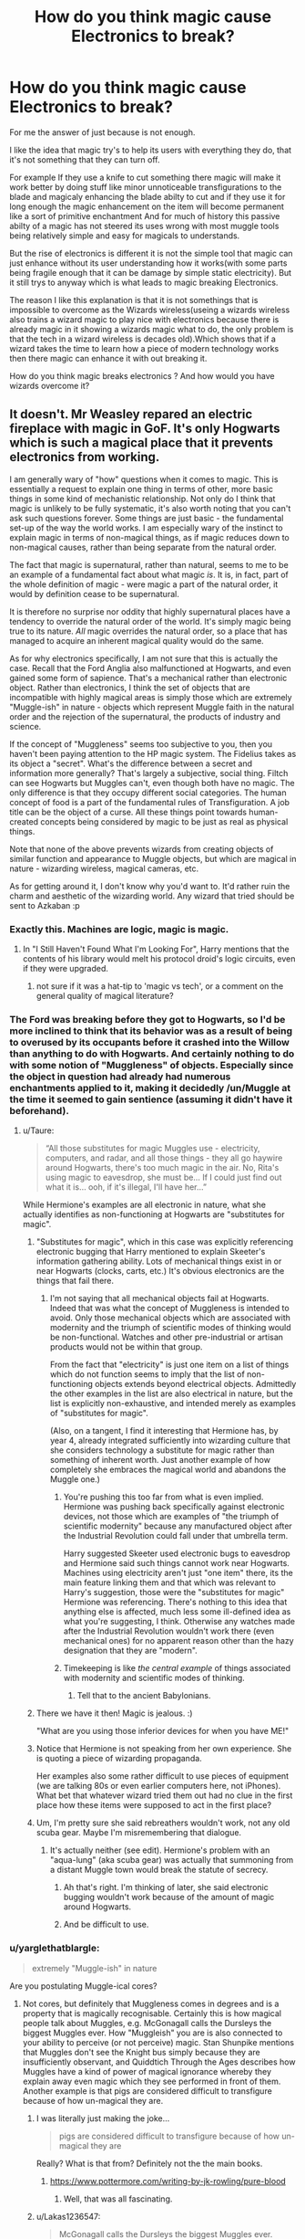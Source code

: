 #+TITLE: How do you think magic cause Electronics to break?

* How do you think magic cause Electronics to break?
:PROPERTIES:
:Author: Call0013
:Score: 6
:DateUnix: 1519490773.0
:DateShort: 2018-Feb-24
:FlairText: Discussion
:END:
For me the answer of just because is not enough.

I like the idea that magic try's to help its users with everything they do, that it's not something that they can turn off.

For example If they use a knife to cut something there magic will make it work better by doing stuff like minor unnoticeable transfigurations to the blade and magicaly enhancing the blade abilty to cut and if they use it for long enough the magic enhancement on the item will become permanent like a sort of primitive enchantment And for much of history this passive abilty of a magic has not steered its uses wrong with most muggle tools being relatively simple and easy for magicals to understands.

But the rise of electronics is different it is not the simple tool that magic can just enhance without its user understanding how it works(with some parts being fragile enough that it can be damage by simple static electricity). But it still trys to anyway which is what leads to magic breaking Electronics.

The reason I like this explanation is that it is not somethings that is impossible to overcome as the Wizards wireless(useing a wizards wireless also trains a wizard magic to play nice with electronics because there is already magic in it showing a wizards magic what to do, the only problem is that the tech in a wizard wireless is decades old).Which shows that if a wizard takes the time to learn how a piece of modern technology works then there magic can enhance it with out breaking it.

How do you think magic breaks electronics ? And how would you have wizards overcome it?


** It doesn't. Mr Weasley repared an electric fireplace with magic in GoF. It's only Hogwarts which is such a magical place that it prevents electronics from working.

I am generally wary of "how" questions when it comes to magic. This is essentially a request to explain one thing in terms of other, more basic things in some kind of mechanistic relationship. Not only do I think that magic is unlikely to be fully systematic, it's also worth noting that you can't ask such questions forever. Some things are just basic - the fundamental set-up of the way the world works. I am especially wary of the instinct to explain magic in terms of non-magical things, as if magic reduces down to non-magical causes, rather than being separate from the natural order.

The fact that magic is supernatural, rather than natural, seems to me to be an example of a fundamental fact about what magic /is/. It is, in fact, part of the whole definition of magic - were magic a part of the natural order, it would by definition cease to be supernatural.

It is therefore no surprise nor oddity that highly supernatural places have a tendency to override the natural order of the world. It's simply magic being true to its nature. /All/ magic overrides the natural order, so a place that has managed to acquire an inherent magical quality would do the same.

As for why electronics specifically, I am not sure that this is actually the case. Recall that the Ford Anglia also malfunctioned at Hogwarts, and even gained some form of sapience. That's a mechanical rather than electronic object. Rather than electronics, I think the set of objects that are incompatible with highly magical areas is simply those which are extremely "Muggle-ish" in nature - objects which represent Muggle faith in the natural order and the rejection of the supernatural, the products of industry and science.

If the concept of "Muggleness" seems too subjective to you, then you haven't been paying attention to the HP magic system. The Fidelius takes as its object a "secret". What's the difference between a secret and information more generally? That's largely a subjective, social thing. Filtch can see Hogwarts but Muggles can't, even though both have no magic. The only difference is that they occupy different social categories. The human concept of food is a part of the fundamental rules of Transfiguration. A job title can be the object of a curse. All these things point towards human-created concepts being considered by magic to be just as real as physical things.

Note that none of the above prevents wizards from creating objects of similar function and appearance to Muggle objects, but which are magical in nature - wizarding wireless, magical cameras, etc.

As for getting around it, I don't know why you'd want to. It'd rather ruin the charm and aesthetic of the wizarding world. Any wizard that tried should be sent to Azkaban :p
:PROPERTIES:
:Author: Taure
:Score: 29
:DateUnix: 1519493484.0
:DateShort: 2018-Feb-24
:END:

*** Exactly this. Machines are logic, magic is magic.
:PROPERTIES:
:Author: Fierysword5
:Score: 4
:DateUnix: 1519496191.0
:DateShort: 2018-Feb-24
:END:

**** In "I Still Haven't Found What I'm Looking For", Harry mentions that the contents of his library would melt his protocol droid's logic circuits, even if they were upgraded.
:PROPERTIES:
:Author: Jahoan
:Score: 3
:DateUnix: 1519531054.0
:DateShort: 2018-Feb-25
:END:

***** not sure if it was a hat-tip to 'magic vs tech', or a comment on the general quality of magical literature?
:PROPERTIES:
:Author: PixelKind
:Score: 2
:DateUnix: 1519537267.0
:DateShort: 2018-Feb-25
:END:


*** The Ford was breaking before they got to Hogwarts, so I'd be more inclined to think that its behavior was as a result of being to overused by its occupants before it crashed into the Willow than anything to do with Hogwarts. And certainly nothing to do with some notion of "Muggleness" of objects. Especially since the object in question had already had numerous enchantments applied to it, making it decidedly /un/Muggle at the time it seemed to gain sentience (assuming it didn't have it beforehand).
:PROPERTIES:
:Author: MindForgedManacle
:Score: 3
:DateUnix: 1519497436.0
:DateShort: 2018-Feb-24
:END:

**** u/Taure:
#+begin_quote
  “All those substitutes for magic Muggles use - electricity, computers, and radar, and all those things - they all go haywire around Hogwarts, there's too much magic in the air. No, Rita's using magic to eavesdrop, she must be... If I could just find out what it is... ooh, if it's illegal, I'll have her...”
#+end_quote

While Hermione's examples are all electronic in nature, what she actually identifies as non-functioning at Hogwarts are "substitutes for magic".
:PROPERTIES:
:Author: Taure
:Score: 5
:DateUnix: 1519498054.0
:DateShort: 2018-Feb-24
:END:

***** "Substitutes for magic", which in this case was explicitly referencing electronic bugging that Harry mentioned to explain Skeeter's information gathering ability. Lots of mechanical things exist in or near Hogwarts (clocks, carts, etc.) It's obvious electronics are the things that fail there.
:PROPERTIES:
:Author: MindForgedManacle
:Score: 3
:DateUnix: 1519498736.0
:DateShort: 2018-Feb-24
:END:

****** I'm not saying that all mechanical objects fail at Hogwarts. Indeed that was what the concept of Muggleness is intended to avoid. Only those mechanical objects which are associated with modernity and the triumph of scientific modes of thinking would be non-functional. Watches and other pre-industrial or artisan products would not be within that group.

From the fact that "electricity" is just one item on a list of things which do not function seems to imply that the list of non-functioning objects extends beyond electrical objects. Admittedly the other examples in the list are also electrical in nature, but the list is explicitly non-exhaustive, and intended merely as examples of "substitutes for magic".

(Also, on a tangent, I find it interesting that Hermione has, by year 4, already integrated sufficiently into wizarding culture that she considers technology a substitute for magic rather than something of inherent worth. Just another example of how completely she embraces the magical world and abandons the Muggle one.)
:PROPERTIES:
:Author: Taure
:Score: 4
:DateUnix: 1519499000.0
:DateShort: 2018-Feb-24
:END:

******* You're pushing this too far from what is even implied. Hermione was pushing back specifically against electronic devices, not those which are examples of "the triumph of scientific modernity" because any manufactured object after the Industrial Revolution could fall under that umbrella term.

Harry suggested Skeeter used electronic bugs to eavesdrop and Hermione said such things cannot work near Hogwarts. Machines using electricity aren't just "one item" there, its the main feature linking them and that which was relevant to Harry's suggestion, those were the "substitutes for magic" Hermione was referencing. There's nothing to this idea that anything else is affected, much less some ill-defined idea as what you're suggesting, I think. Otherwise any watches made after the Industrial Revolution wouldn't work there (even mechanical ones) for no apparent reason other than the hazy designation that they are "modern".
:PROPERTIES:
:Author: MindForgedManacle
:Score: 1
:DateUnix: 1519536470.0
:DateShort: 2018-Feb-25
:END:


******* Timekeeping is like /the central example/ of things associated with modernity and scientific modes of thinking.
:PROPERTIES:
:Author: VenditatioDelendaEst
:Score: 1
:DateUnix: 1519636910.0
:DateShort: 2018-Feb-26
:END:

******** Tell that to the ancient Babylonians.
:PROPERTIES:
:Author: Taure
:Score: 2
:DateUnix: 1519670618.0
:DateShort: 2018-Feb-26
:END:


***** There we have it then! Magic is jealous. :)

"What are you using those inferior devices for when you have ME!"
:PROPERTIES:
:Author: Dina-M
:Score: 3
:DateUnix: 1519553371.0
:DateShort: 2018-Feb-25
:END:


***** Notice that Hermione is not speaking from her own experience. She is quoting a piece of wizarding propaganda.

Her examples also some rather difficult to use pieces of equipment (we are talking 80s or even earlier computers here, not iPhones). What bet that whatever wizard tried them out had no clue in the first place how these items were supposed to act in the first place?
:PROPERTIES:
:Author: Krististrasza
:Score: 4
:DateUnix: 1519503736.0
:DateShort: 2018-Feb-24
:END:


***** Um, I'm pretty sure she said rebreathers wouldn't work, not any old scuba gear. Maybe I'm misremembering that dialogue.
:PROPERTIES:
:Author: MindForgedManacle
:Score: 1
:DateUnix: 1519498250.0
:DateShort: 2018-Feb-24
:END:

****** It's actually neither (see edit). Hermione's problem with an "aqua-lung" (aka scuba gear) was actually that summoning from a distant Muggle town would break the statute of secrecy.
:PROPERTIES:
:Author: Taure
:Score: 3
:DateUnix: 1519498390.0
:DateShort: 2018-Feb-24
:END:

******* Ah that's right. I'm thinking of later, she said electronic bugging wouldn't work because of the amount of magic around Hogwarts.
:PROPERTIES:
:Author: MindForgedManacle
:Score: 1
:DateUnix: 1519498551.0
:DateShort: 2018-Feb-24
:END:


******* And be difficult to use.
:PROPERTIES:
:Author: EpicBeardMan
:Score: 1
:DateUnix: 1519518764.0
:DateShort: 2018-Feb-25
:END:


*** u/yarglethatblargle:
#+begin_quote
  extremely "Muggle-ish" in nature
#+end_quote

Are you postulating Muggle-ical cores?
:PROPERTIES:
:Author: yarglethatblargle
:Score: 2
:DateUnix: 1519498251.0
:DateShort: 2018-Feb-24
:END:

**** Not cores, but definitely that Muggleness comes in degrees and is a property that is magically recognisable. Certainly this is how magical people talk about Muggles, e.g. McGonagall calls the Dursleys the biggest Muggles ever. How "Muggleish" you are is also connected to your ability to perceive (or not perceive) magic. Stan Shunpike mentions that Muggles don't see the Knight bus simply because they are insufficiently observant, and Quiddtich Through the Ages describes how Muggles have a kind of power of magical ignorance whereby they explain away even magic which they see performed in front of them. Another example is that pigs are considered difficult to transfigure because of how un-magical they are.
:PROPERTIES:
:Author: Taure
:Score: 2
:DateUnix: 1519498682.0
:DateShort: 2018-Feb-24
:END:

***** I was literally just making the joke...

#+begin_quote
  pigs are considered difficult to transfigure because of how un-magical they are
#+end_quote

Really? What is that from? Definitely not the the main books.
:PROPERTIES:
:Author: yarglethatblargle
:Score: 3
:DateUnix: 1519505508.0
:DateShort: 2018-Feb-25
:END:

****** [[https://www.pottermore.com/writing-by-jk-rowling/pure-blood]]
:PROPERTIES:
:Author: Taure
:Score: 2
:DateUnix: 1519506311.0
:DateShort: 2018-Feb-25
:END:

******* Well, that was all fascinating.
:PROPERTIES:
:Author: yarglethatblargle
:Score: 2
:DateUnix: 1519506976.0
:DateShort: 2018-Feb-25
:END:


***** u/Lakas1236547:
#+begin_quote
  McGonagall calls the Dursleys the biggest Muggles ever.
#+end_quote

I believe she calls them the worst muggles ever.
:PROPERTIES:
:Author: Lakas1236547
:Score: 2
:DateUnix: 1519501067.0
:DateShort: 2018-Feb-24
:END:

****** Mainly because of how obsessed with normality they are, while wizardkind embrace their oddity.
:PROPERTIES:
:Author: Jahoan
:Score: 1
:DateUnix: 1519531231.0
:DateShort: 2018-Feb-25
:END:

******* AHAAAA! Computers work because they make sense. Nonmagicals see a pattern in nature, study it, replicate it, utilize it. Magic works because it doesn't make sense. It's not SUPPOSED TO MAKE SENSE. THINGS THAT MAKE SENSE ARE SO BAMBOOZLED BY EVERYTHING THAT DOESN'T MAKE SENSE, THAT THEY JUST STOP WORKING.
:PROPERTIES:
:Author: PixelKind
:Score: 1
:DateUnix: 1519537528.0
:DateShort: 2018-Feb-25
:END:


*** Harry's watch works at Hogwarts.
:PROPERTIES:
:Author: VenditatioDelendaEst
:Score: 1
:DateUnix: 1519636770.0
:DateShort: 2018-Feb-26
:END:


** In general it doesn't. Or the parts of London that host Diagon Alley, Saint Mungo's and the Ministry of Magic would be fucked and Grimmauld Place (beyond number 12) would be mildly fucked.

We know Hogwarts and the magic around it somehow fuck up electronics and sufficiently complicated non-electronic machines (scuba gear), but that's it.
:PROPERTIES:
:Author: yarglethatblargle
:Score: 6
:DateUnix: 1519492407.0
:DateShort: 2018-Feb-24
:END:

*** I mean, magic is abstract. Maybe its effects are confined by something as simple as a threshold?

And then there's the semi-popular theory that Diagon Alley actually exists in Wizardspace, only anchored to its London "location" by its entrance. The magic it would radiate would be less than if it were actually there, not to mention just exactly how much space it took up and where they got it in the first place?
:PROPERTIES:
:Author: PixelKind
:Score: 2
:DateUnix: 1519537954.0
:DateShort: 2018-Feb-25
:END:


*** Do we know that the effect "bleeds out"? I think it might be within the realm of what's possible with the canon magic that when you're in Diagon Alley, bam, electronics don't work, and if you so much as step a centimeter out of it, they work again. Personally, I think it's the Muggle-Repelling Charms that do it.
:PROPERTIES:
:Author: Achille-Talon
:Score: 2
:DateUnix: 1519493974.0
:DateShort: 2018-Feb-24
:END:

**** Mr. Weasley used magic at Privet Drive and the electronics in the house didn't all fry, the same with Fudge at the Prime Minister's office (and perhaps Harry using the patronus in Little Whinging, or just the wards that surround the Dursley home). From what Hermione said in GoF, it's the fact that there's so much magic around Hogwarts that breaks electronics that come near it, not the fact that magic is there.
:PROPERTIES:
:Author: MindForgedManacle
:Score: 2
:DateUnix: 1519497529.0
:DateShort: 2018-Feb-24
:END:

***** But Mr Weasly is a wizard who actually has some idea of how muggle electronics work. And I wouldn't exactly call a muggle electric fire complex.
:PROPERTIES:
:Author: Call0013
:Score: 1
:DateUnix: 1519500722.0
:DateShort: 2018-Feb-24
:END:

****** Um, I don't think Mr. Weasley had any idea how such devices worked,. He didn't even understand how to make a phone call until Harry told him how to. Also, complexity shouldn't matter. Only magic in high quantities in an area breaks electronics.
:PROPERTIES:
:Author: MindForgedManacle
:Score: 2
:DateUnix: 1519536506.0
:DateShort: 2018-Feb-25
:END:


***** True --- certainly, doing magic near a computer wouldn't bust it --- but how magical does a place need to be? I mean, I'd be surprised if an iPhone worked in the Death Room. Anyway, whether or not one needs a big quantity of it, the question of /why/ magic causes electronics to fail (which was OP's original query) remains open.
:PROPERTIES:
:Author: Achille-Talon
:Score: 1
:DateUnix: 1519497748.0
:DateShort: 2018-Feb-24
:END:

****** My guess is it has more to do with how many wards are there and/or how much magic has been used at the place. A school where magic is taught and has been for a thousand years seems like exactly the kind of place where magic would fill the air in abundance.

As for why, well, I would just assume lots of magic can cause an EMP or EMP-like effect. Might screw up the logic gates on circuits or something by making the electricity not flow properly.
:PROPERTIES:
:Author: MindForgedManacle
:Score: 1
:DateUnix: 1519497849.0
:DateShort: 2018-Feb-24
:END:

******* And a sufficiently anti-muggle Headmaster would likely try to block as much muggle influence as possible.
:PROPERTIES:
:Author: Jahoan
:Score: 1
:DateUnix: 1519531318.0
:DateShort: 2018-Feb-25
:END:

******** But there's no need to specifically target electronics. And since Hermione pins the blame on just the amount of magic around Hogwarts I don't think anything else needs to be supposed to account for why electronics don't work there.
:PROPERTIES:
:Author: MindForgedManacle
:Score: 1
:DateUnix: 1519536640.0
:DateShort: 2018-Feb-25
:END:


******* Hm, you're probably right.
:PROPERTIES:
:Author: Achille-Talon
:Score: 0
:DateUnix: 1519502334.0
:DateShort: 2018-Feb-24
:END:


** As far as I know, we only know electronics don't work at Hogwarts. My theory is that to prevent damage during storms, the castle has anti-lightning (and therefore anti-electricity) wards/magic permeating the castle.
:PROPERTIES:
:Author: Galuran
:Score: 4
:DateUnix: 1519493977.0
:DateShort: 2018-Feb-24
:END:

*** Or there is a charm around hogwarts that works like salvatore doni's authority from Campione! Called :Return to Medieval Style -the Authority from the Heretic God Vulcan. It negates all modern devices and conveniences by casting a barrier of 'Restriction,' which degrades the level of civilization within the area he's in, to the point where technology more advanced than middle age level is unusable
:PROPERTIES:
:Author: Call0013
:Score: 1
:DateUnix: 1519501256.0
:DateShort: 2018-Feb-24
:END:


** I prefer to explain it as wizards just fundamentally misunderstanding how electronics work combined with their propensity to solve and explain everything in the context of magic.

Imagine this scenario: Hogwarts is an ancient castle with no electrical wiring. A muggleborn tries to bring their newfangled radio to school with them. Obviously there's nowhere to plug it in and if it has a battery it runs out fairly soon. The wizards see that it doesn't work and don't know why (the 11-year old muggleborn certainly can't explain it) and their best explanation is that it doesn't work because its a muggle thing in a magic place. They then tell all new muggleborn (such as Hermione, our source of this factoid) that muggle stuff doesn't work at Hogwarts and to not bother bringing it.

OP also raises a good point that electronics are generally very sensitive devices and casting certain kinds of magic at them could easily cause a malfunction due to direct damage or changing material properties of delicate components. Imagine what an enlarging charm would do to anything with a microchip in it. Increasing the scale of the chip would mess with the electrical resistance, signal timing, heat dissipation, etc., likely causing it to fail. On the other hand, a levitation charm cast at it probably wouldn't cause those problems since that doesn't change the properties of the object but rather the forces acting on it. So, some types of magic probably play nicer with electronics than other sorts rather than magic in general necessarily being a cause for problems.

As far as I know, and somebody please correct me if I'm mistaken, we don't actually see a muggle gadget spontaneously stop working simply due to being exposed to magic or Hogwarts without other compounding circumstances. All we have to go on is Hermione briefly quoting wizarding texts on the subject.
:PROPERTIES:
:Author: A_Rabid_Pie
:Score: 5
:DateUnix: 1519496262.0
:DateShort: 2018-Feb-24
:END:

*** u/Krististrasza:
#+begin_quote
  magine this scenario: Hogwarts is an ancient castle with no electrical wiring. A muggleborn tries to bring their newfangled radio to school with them. Obviously there's nowhere to plug it in and if it has a battery it runs out fairly soon. The wizards see that it doesn't work and don't know why (the 11-year old muggleborn certainly can't explain it) and their best explanation is that it doesn't work because its a muggle thing in a magic place.
#+end_quote

You forgot that Hogwarts is in a remote part of the Scottish Highlands, surrounded by mountains. Even in the muggle parts of that area radio reception is piss-poor.
:PROPERTIES:
:Author: Krististrasza
:Score: 2
:DateUnix: 1519504020.0
:DateShort: 2018-Feb-24
:END:

**** That too, though I just used a radio as a generic example there and wanted to keep the explanation somewhat concise. It could have just as easily been an electric lamp or some other appliance.
:PROPERTIES:
:Author: A_Rabid_Pie
:Score: 2
:DateUnix: 1519506189.0
:DateShort: 2018-Feb-25
:END:

***** Where are you going to plug those in at Hogwarts?
:PROPERTIES:
:Author: Krististrasza
:Score: 1
:DateUnix: 1519507623.0
:DateShort: 2018-Feb-25
:END:

****** That's the point. No outlets means X device doesn't work. The wizards don't know any better and just assume magic is the reason because that's how wizards think.
:PROPERTIES:
:Author: A_Rabid_Pie
:Score: 2
:DateUnix: 1519519995.0
:DateShort: 2018-Feb-25
:END:

******* Has anyone read the Setup Wizard?
:PROPERTIES:
:Author: Jahoan
:Score: 4
:DateUnix: 1519531413.0
:DateShort: 2018-Feb-25
:END:


******* Indeed. So we have two probable causes - lack of power and wizards not knowing how to do these damn things and being education-resistant.
:PROPERTIES:
:Author: Krististrasza
:Score: 1
:DateUnix: 1519546564.0
:DateShort: 2018-Feb-25
:END:


** My preferred explanation is that magic basically 'softens' reality most of the the time it doesn't matter as magic basically fudges the details, but thing like microchips are delicate and thus prone to failure.

Personally I think wizards should have significantly more magi-tech than canon, but I doubt electronics would be a priority. If Wizards did have computers they would either operate very differently than muggle ones, or be based on old mechanical or clockwork designs I think.
:PROPERTIES:
:Author: Thsle
:Score: 3
:DateUnix: 1519510391.0
:DateShort: 2018-Feb-25
:END:


** If I were to write it (sorry, [[/u/Taure]], but I would have to try rationalizing it), I'd note that canon holds that certain materials (gold/Leprechaun gold, foodstuffs, the other of the 5 exceptions to Gant's Law of Elemental Transfiguration) have problematic interactions with certain types of magic.

Then I'd propose that magic doesn't stop all electronics from working. Rather, magic interacts particularly oddly with silicon for reasons that are not entirely apparent but could be ginned up (it's the second most common element in Earth's crust behind oxygen, which might also be exceptional--we never hear of people transfiguring the air in folks' lungs, e.g.). Specifically, magic tends to destabilize current flow from P-type semiconductors across PN junctions. When in a typical switching or amplifying setting, say when using a standard NPN transistor or insulated gate MOSFET device (as found in essentially all modern computers--the silicon dioxide gate oxide layers in MOSFETs are particularly erratic in magical environments), one sees variable gate performance and inevitable blue screens of death. Mr. Weasley's 1964 Ford Anglia has no solid-state microelectronics in it.

There are other semiconductor options, however, such as gallium nitride or indium gallium arsenide that could potentially work in a magical environment--indeed, modern Technomagicians are pursuing these options in research programs in the U.S. and South Korean Ministries. (In the U.K.? Not so much. One of their most celebrated Muggle technology experts is still trying to work out the function of plugs.)

Of course, one could simply go to good old vacuum tube technology, which works fine with magic--this is how Wizarding Wireless receivers work, as we all know.
:PROPERTIES:
:Author: __Pers
:Score: 3
:DateUnix: 1519532550.0
:DateShort: 2018-Feb-25
:END:


** I like how you think.

It's a matter of precision. Magic messes with something that works based on precise consistent and minute laws, because by nature magic is an imprecise manifestation of will.

Looking at it bare-bones. What magic is, is the human mind and the human desires manifesting themselves directly into the world. Or almost directly (with wands and incantations being the medium). What magic does is blur the line between the mind and the world, but in doing so it takes away some of the "consistency" of the world. The world becomes a less definite thing. More alive, but less detailed moment to moment.

Electronics are the quintessential example of rigorous study of a strict, consistent, definite world. A world in which there are rules, that are absolute, and in which there is no uncertainty as to what is and what isn't. That little 20 nanometer transistor thingy? Yeah there's a million of them an all work in perfect harmony to make the screen do the movie you're watching (or something like that). That's pretty damn precise and requires a high level of stability of the way the world is.

Now obviously you try and mix those to and the best answer you're doing to get as to what happens it "it will just not work".
:PROPERTIES:
:Score: 2
:DateUnix: 1519569171.0
:DateShort: 2018-Feb-25
:END:


** I usually think of it as a localized electromagnetic pulse.

In magic stories magic only affects the most current tech so you could definitely use the lack of understanding of the components.

Education. Magic spells that negate magic in small centralized areas. Crystals that absorb ambient magic(something i use in a few stories).
:PROPERTIES:
:Author: viol8er
:Score: 2
:DateUnix: 1519490959.0
:DateShort: 2018-Feb-24
:END:


** It doesn't. Wizards and Witches are just so technologically inept that they break all electronics by user-error and misuse. Of course the only possible explanation must be that Magic is destroying those devices.

After some time no-one even tries anymore.
:PROPERTIES:
:Author: Deathcrow
:Score: 2
:DateUnix: 1519505087.0
:DateShort: 2018-Feb-25
:END:

*** Wizards are lazy, and why read a user manual when you can just cast a spell?
:PROPERTIES:
:Author: Jahoan
:Score: 3
:DateUnix: 1519531585.0
:DateShort: 2018-Feb-25
:END:


** Just say lots of magic in a relatively small area causes an EMP-like effect. Magic in moderate quantities doesn't break electronics. Any amount of magic alone doesn't break electronics (Mr. Wealey uses it at the Dursley residence, Fudge uses some in the Prime Minister's office, wards that surround the Dursley home, etc.); Hermione says in GoF that it's the amount of magic at Hogwarts that ruins the electronics.
:PROPERTIES:
:Author: MindForgedManacle
:Score: 1
:DateUnix: 1519497064.0
:DateShort: 2018-Feb-24
:END:


** It makes me wonder, isn't the Ministry of Magic right under London where there is large a population of muggles who use electronics? Especially since it is a city that is run by technology. I recall that the Ministry is deep below, but it doesn't change the fact that a huge amount of magic runs below while a huge supply of electricity is running above it. There is bound to be some kind of fluxes of magic in certain areas considering magic's unpredictability. This is just a curious thought I wanted to put out there.
:PROPERTIES:
:Author: FairyRave
:Score: 1
:DateUnix: 1519515329.0
:DateShort: 2018-Feb-25
:END:


** electronics and magic are both means of manipulating energy. Magic is a stronger manipulator than electronics. Thus, the magic dominates the area and makes the electronics ineffective at keeping a handle over the surrounding energy
:PROPERTIES:
:Author: elizabater
:Score: 1
:DateUnix: 1519519511.0
:DateShort: 2018-Feb-25
:END:


** I personally believe that magic is mostly powered by mass belief by, you know, magicals. To the point where, in an area that is absurdly saturated by magic, if the vast majority of magicals present /don't/ believe something works, then it doesn't. So at first it was a 'haha is that some weird box thing that's supposed to hold bajillions of words? I call bull' and then it became 'oh yea electronics don't work at Hogwarts'

Which makes circumventing it a moot point because if muggle studies ever actually explained how they worked, Ravenclaws would test methods of getting them to work inside the wards and make a list of 'well this doesnt work' before anyone else even thought about it, resulting in a reinforcement of unexplainable phenomena.

unless they managed to cast some sort of notice-me-not on something, aiming it not at Wizards or Muggles, but the ambient magic in general?
:PROPERTIES:
:Author: PixelKind
:Score: 1
:DateUnix: 1519537087.0
:DateShort: 2018-Feb-25
:END:

*** So if A hundred Different magical were to drop A Rubber ball from the same height it would drop at 11 different speeds?

That would be interesting. the idea that WIzards couldn't map out the laws of Physics because there magic constantly breaks them.
:PROPERTIES:
:Author: Call0013
:Score: 1
:DateUnix: 1519537956.0
:DateShort: 2018-Feb-25
:END:

**** I mean, the effect is negligible outside areas that are magically saturated, i guess?
:PROPERTIES:
:Author: PixelKind
:Score: 1
:DateUnix: 1519594357.0
:DateShort: 2018-Feb-26
:END:


** I subscribe to the headcanon that magic is somewhat sentient and whimsy. On that note I once wrote a bit of fanon that I now use when electronics are concerned.

Magic gets jealous.

Muggles aren't "her" people, wizards are. When muggles use electronics thats fine, but wizards ought to use /her powers/. Which is also why magical places, like Hogwarts or (in my headcanon) also Diagon Alley, the Ministry,... break electronics. On the other side magic also provides the wizards with magical opportunities to make what electronics would provide. Radio? Have the Wireless. Instant communication? Well, you know what, we gonna top that, we'll have instant communication /plus/ transportation. eMail? Owls are superb. Deal with it.

I also think that it's quite impossible for wizards to overcome it, at least if you want the actual electrons doing the work. Or in an example: You can enchant an iPhone to work like one, but the moment you do, you fry it. What ends up on the display is magics jealous answer, aka. Siri becoming sentient and being her snarky self, all the time, changing texts, calls, and sending the porn you browse to your mother.

Why I subscribe to that? Because I find it funny and it's just something I could see being a thing with HP magic.
:PROPERTIES:
:Author: UndeadBBQ
:Score: 1
:DateUnix: 1519563938.0
:DateShort: 2018-Feb-25
:END:
